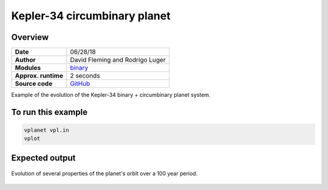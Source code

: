 Kepler-34 circumbinary planet
=============================

Overview
--------

===================   ============
**Date**              06/28/18
**Author**            David Fleming and Rodrigo Luger
**Modules**           `binary <../src/binary.html>`_
**Approx. runtime**   2 seconds
**Source code**       `GitHub <https://github.com/VirtualPlanetaryLaboratory/vplanet-private/tree/master/examples/binary_kepler34>`_
===================   ============

Example of the evolution of the Kepler-34 binary + circumbinary planet system.

To run this example
-------------------

.. code-block:: bash

    vplanet vpl.in
    vplot


Expected output
---------------

.. figure:: binary_kepler34.png
   :width: 600px
   :align: center

   Evolution of several properties of the planet's orbit over a 100 year period.
